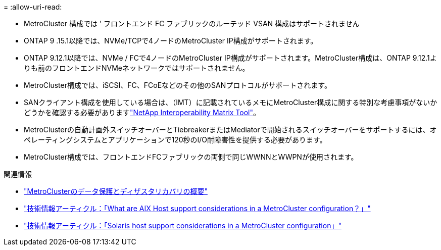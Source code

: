 = 
:allow-uri-read: 


* MetroCluster 構成では ' フロントエンド FC ファブリックのルーテッド VSAN 構成はサポートされません
* ONTAP 9 .15.1以降では、NVMe/TCPで4ノードのMetroCluster IP構成がサポートされます。
* ONTAP 9.12.1以降では、NVMe / FCで4ノードのMetroCluster IP構成がサポートされます。MetroCluster構成は、ONTAP 9.12.1よりも前のフロントエンドNVMeネットワークではサポートされません。
* MetroCluster構成では、iSCSI、FC、FCoEなどのその他のSANプロトコルがサポートされます。
* SANクライアント構成を使用している場合は、（IMT）に記載されているメモにMetroCluster構成に関する特別な考慮事項がないかどうかを確認する必要がありますlink:https://mysupport.netapp.com/matrix["NetApp Interoperability Matrix Tool"^]。
* MetroClusterの自動計画外スイッチオーバーとTiebreakerまたはMediatorで開始されるスイッチオーバーをサポートするには、オペレーティングシステムとアプリケーションで120秒のI/O耐障害性を提供する必要があります。
* MetroCluster構成では、フロントエンドFCファブリックの両側で同じWWNNとWWPNが使用されます。


.関連情報
* link:https://docs.netapp.com/us-en/ontap-metrocluster/manage/concept_understanding_mcc_data_protection_and_disaster_recovery.html["MetroClusterのデータ保護とディザスタリカバリの概要"^]
* https://kb.netapp.com/Advice_and_Troubleshooting/Data_Protection_and_Security/MetroCluster/What_are_AIX_Host_support_considerations_in_a_MetroCluster_configuration%3F["技術情報アーティクル：「What are AIX Host support considerations in a MetroCluster configuration？」"^]
* https://kb.netapp.com/Advice_and_Troubleshooting/Data_Protection_and_Security/MetroCluster/Solaris_host_support_considerations_in_a_MetroCluster_configuration["技術情報アーティクル：「Solaris host support considerations in a MetroCluster configuration」"^]

